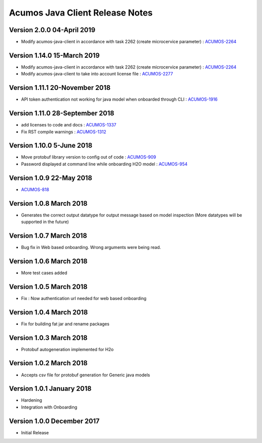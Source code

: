 .. ===============LICENSE_START=======================================================
.. Acumos CC-BY-4.0
.. ===================================================================================
.. Copyright (C) 2017-2018 AT&T Intellectual Property & Tech Mahindra. All rights reserved.
.. ===================================================================================
.. This Acumos documentation file is distributed by AT&T and Tech Mahindra
.. under the Creative Commons Attribution 4.0 International License (the "License");
.. you may not use this file except in compliance with the License.
.. You may obtain a copy of the License at
..
.. http://creativecommons.org/licenses/by/4.0
..
.. This file is distributed on an "AS IS" BASIS,
.. WITHOUT WARRANTIES OR CONDITIONS OF ANY KIND, either express or implied.
.. See the License for the specific language governing permissions and
.. limitations under the License.
.. ===============LICENSE_END=========================================================

================================
Acumos Java Client Release Notes
================================

Version 2.0.0 04-April 2019
-------------------------------
* Modify acumos-java-client in accordance with task 2262 (create microcervice parameter) : `ACUMOS-2264 <https://jira.acumos.org/browse/ACUMOS-2264/>`_

Version 1.14.0 15-March 2019
-------------------------------
* Modify acumos-java-client in accordance with task 2262 (create microcervice parameter) : `ACUMOS-2264 <https://jira.acumos.org/browse/ACUMOS-2264/>`_
* Modify acumos-java-client to take into account license file : `ACUMOS-2277 <https://jira.acumos.org/browse/ACUMOS-2277/>`_

Version 1.11.1 20-November 2018
-------------------------------
* API token authentication not working for java model when onboarded through CLI : `ACUMOS-1916 <https://jira.acumos.org/browse/ACUMOS-1916/>`_

Version 1.11.0 28-September 2018
--------------------------------
* add licenses to code and docs : `ACUMOS-1337 <https://jira.acumos.org/browse/ACUMOS-1337/>`_
* Fix RST compile warnings : `ACUMOS-1312 <https://jira.acumos.org/browse/ACUMOS-1312/>`_

Version 1.10.0 5-June 2018
--------------------------
* Move protobuf library version to config out of code : `ACUMOS-909 <https://jira.acumos.org/browse/ACUMOS-909/>`_
* Password displayed at command line while onboarding H2O model : `ACUMOS-954 <https://jira.acumos.org/browse/ACUMOS-954/>`_

Version 1.0.9 22-May 2018
-------------------------
* `ACUMOS-818 <https://jira.acumos.org/browse/ACUMOS-818/>`_

Version 1.0.8 March 2018
------------------------
* Generates the correct output datatype for output message based on model inspection (More datatypes will be supported in the future)

Version 1.0.7 March 2018
------------------------
*  Bug fix in Web based onboarding. Wrong arguments were being read.

Version 1.0.6 March 2018
------------------------
* More test cases added

Version 1.0.5 March 2018
------------------------
* Fix : Now authentication url needed for web based onboarding

Version 1.0.4 March 2018
------------------------
* Fix for building fat jar and rename packages

Version 1.0.3 March 2018
------------------------
* Protobuf autogeneration implemented for H2o

Version 1.0.2 March 2018
------------------------
* Accepts csv file for protobuf generation for Generic java models

Version 1.0.1 January 2018
--------------------------
* Hardening
* Integration with Onboarding

Version 1.0.0 December 2017
---------------------------
* Initial Release
